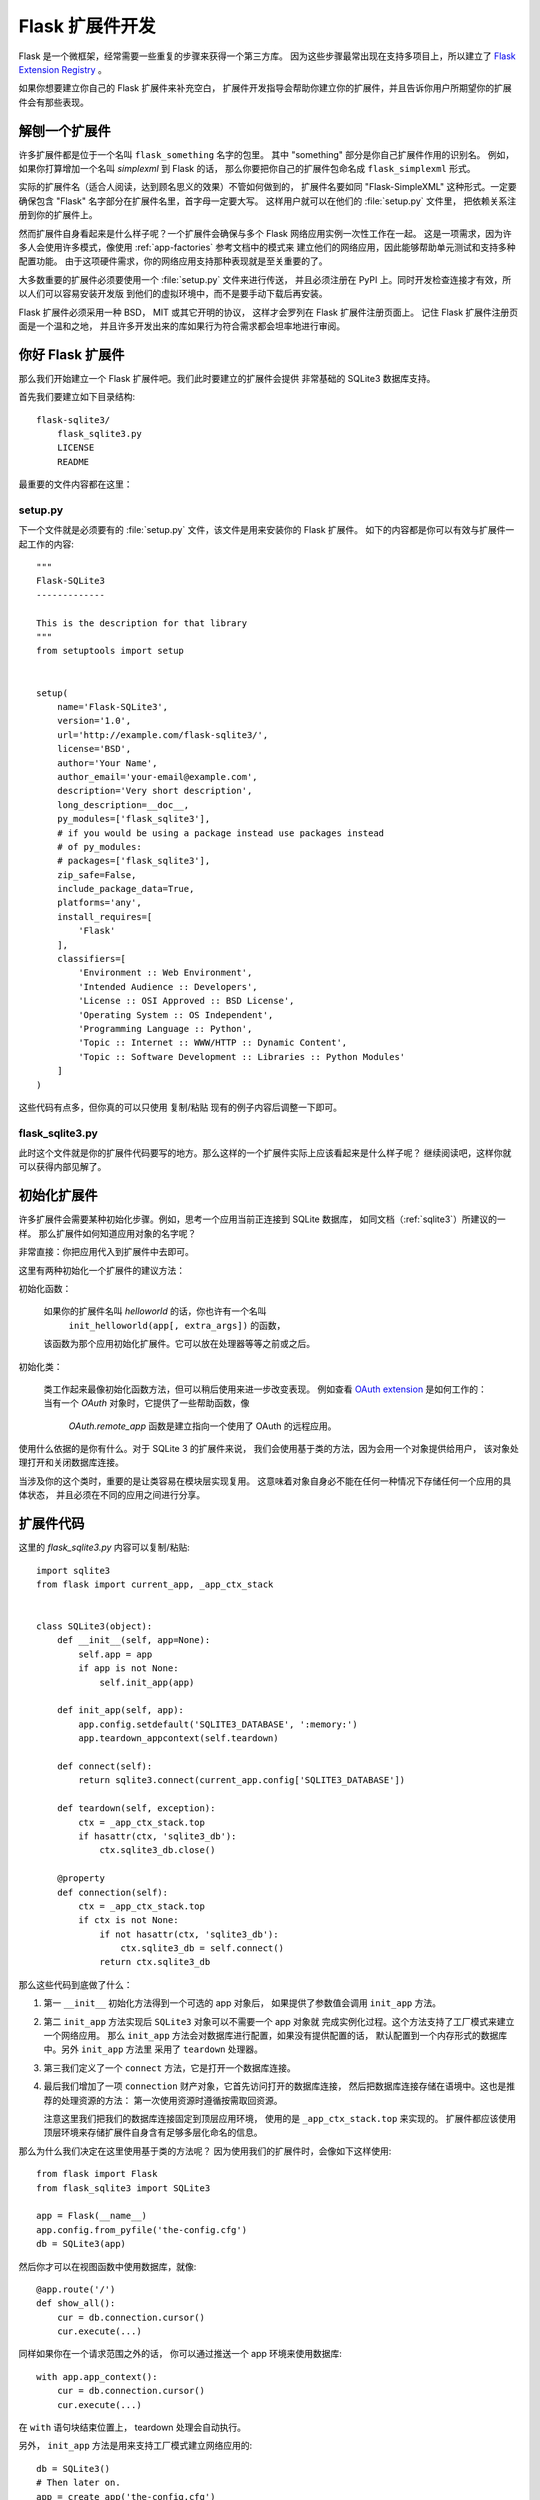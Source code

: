.. _extension-dev:

Flask 扩展件开发
===========================

Flask 是一个微框架，经常需要一些重复的步骤来获得一个第三方库。
因为这些步骤最常出现在支持多项目上，所以建立了 `Flask Extension Registry`_ 。

如果你想要建立你自己的 Flask 扩展件来补充空白，
扩展件开发指导会帮助你建立你的扩展件，并且告诉你用户所期望你的扩展件会有那些表现。

.. _Flask Extension Registry: http://flask.pocoo.org/extensions/

解刨一个扩展件
-----------------------

许多扩展件都是位于一个名叫 ``flask_something`` 名字的包里。
其中 "something" 部分是你自己扩展件作用的识别名。
例如，如果你打算增加一个名叫 `simplexml` 到 Flask 的话，
那么你要把你自己的扩展件包命名成 ``flask_simplexml`` 形式。

实际的扩展件名（适合人阅读，达到顾名思义的效果）不管如何做到的，
扩展件名要如同 "Flask-SimpleXML" 这种形式。一定要确保包含 
"Flask" 名字部分在扩展件名里，首字母一定要大写。
这样用户就可以在他们的  :file:`setup.py` 文件里，
把依赖关系注册到你的扩展件上。

然而扩展件自身看起来是什么样子呢？一个扩展件会确保与多个 Flask 网络应用实例一次性工作在一起。
这是一项需求，因为许多人会使用许多模式，像使用 :ref:`app-factories` 参考文档中的模式来
建立他们的网络应用，因此能够帮助单元测试和支持多种配置功能。
由于这项硬件需求，你的网络应用支持那种表现就是至关重要的了。

大多数重要的扩展件必须要使用一个 :file:`setup.py` 文件来进行传送，
并且必须注册在 PyPI 上。同时开发检查连接才有效，所以人们可以容易安装开发版
到他们的虚拟环境中，而不是要手动下载后再安装。

Flask 扩展件必须采用一种 BSD， MIT 或其它开明的协议，
这样才会罗列在 Flask 扩展件注册页面上。
记住 Flask 扩展件注册页面是一个温和之地，
并且许多开发出来的库如果行为符合需求都会坦率地进行审阅。

你好 Flask 扩展件
-----------------

那么我们开始建立一个 Flask 扩展件吧。我们此时要建立的扩展件会提供
非常基础的 SQLite3 数据库支持。

首先我们要建立如下目录结构::

    flask-sqlite3/
        flask_sqlite3.py
        LICENSE
        README

最重要的文件内容都在这里：

setup.py
````````

下一个文件就是必须要有的 :file:`setup.py` 文件，该文件是用来安装你的 Flask 扩展件。
如下的内容都是你可以有效与扩展件一起工作的内容::

    """
    Flask-SQLite3
    -------------

    This is the description for that library
    """
    from setuptools import setup


    setup(
        name='Flask-SQLite3',
        version='1.0',
        url='http://example.com/flask-sqlite3/',
        license='BSD',
        author='Your Name',
        author_email='your-email@example.com',
        description='Very short description',
        long_description=__doc__,
        py_modules=['flask_sqlite3'],
        # if you would be using a package instead use packages instead
        # of py_modules:
        # packages=['flask_sqlite3'],
        zip_safe=False,
        include_package_data=True,
        platforms='any',
        install_requires=[
            'Flask'
        ],
        classifiers=[
            'Environment :: Web Environment',
            'Intended Audience :: Developers',
            'License :: OSI Approved :: BSD License',
            'Operating System :: OS Independent',
            'Programming Language :: Python',
            'Topic :: Internet :: WWW/HTTP :: Dynamic Content',
            'Topic :: Software Development :: Libraries :: Python Modules'
        ]
    )

这些代码有点多，但你真的可以只使用 复制/粘贴 现有的例子内容后调整一下即可。

flask_sqlite3.py
````````````````

此时这个文件就是你的扩展件代码要写的地方。那么这样的一个扩展件实际上应该看起来是什么样子呢？
继续阅读吧，这样你就可以获得内部见解了。

初始化扩展件
-----------------------

许多扩展件会需要某种初始化步骤。例如，思考一个应用当前正连接到 SQLite 数据库，
如同文档（:ref:`sqlite3`）所建议的一样。
那么扩展件如何知道应用对象的名字呢？

非常直接：你把应用代入到扩展件中去即可。

这里有两种初始化一个扩展件的建议方法：

初始化函数：

    如果你的扩展件名叫 `helloworld` 的话，你也许有一个名叫
     ``init_helloworld(app[, extra_args])`` 的函数，
    该函数为那个应用初始化扩展件。它可以放在处理器等等之前或之后。

初始化类：

    类工作起来最像初始化函数方法，但可以稍后使用来进一步改变表现。
    例如查看 `OAuth extension`_ 是如何工作的：
    当有一个 `OAuth` 对象时，它提供了一些帮助函数，像
     `OAuth.remote_app` 函数是建立指向一个使用了 OAuth 的远程应用。

使用什么依据的是你有什么。对于 SQLite 3 的扩展件来说，
我们会使用基于类的方法，因为会用一个对象提供给用户，
该对象处理打开和关闭数据库连接。

当涉及你的这个类时，重要的是让类容易在模块层实现复用。
这意味着对象自身必不能在任何一种情况下存储任何一个应用的具体状态，
并且必须在不同的应用之间进行分享。

扩展件代码
------------------

这里的 `flask_sqlite3.py` 内容可以复制/粘贴::

    import sqlite3
    from flask import current_app, _app_ctx_stack


    class SQLite3(object):
        def __init__(self, app=None):
            self.app = app
            if app is not None:
                self.init_app(app)

        def init_app(self, app):
            app.config.setdefault('SQLITE3_DATABASE', ':memory:')
            app.teardown_appcontext(self.teardown)

        def connect(self):
            return sqlite3.connect(current_app.config['SQLITE3_DATABASE'])

        def teardown(self, exception):
            ctx = _app_ctx_stack.top
            if hasattr(ctx, 'sqlite3_db'):
                ctx.sqlite3_db.close()

        @property
        def connection(self):
            ctx = _app_ctx_stack.top
            if ctx is not None:
                if not hasattr(ctx, 'sqlite3_db'):
                    ctx.sqlite3_db = self.connect()
                return ctx.sqlite3_db


那么这些代码到底做了什么：

1.  第一 ``__init__`` 初始化方法得到一个可选的 app 对象后，
    如果提供了参数值会调用 ``init_app`` 方法。
2.  第二 ``init_app`` 方法实现后 ``SQLite3`` 对象可以不需要一个 app 对象就
    完成实例化过程。这个方法支持了工厂模式来建立一个网络应用。
    那么 ``init_app`` 方法会对数据库进行配置，如果没有提供配置的话，
    默认配置到一个内存形式的数据库中。另外 ``init_app`` 方法里
    采用了 ``teardown`` 处理器。
3.  第三我们定义了一个 ``connect`` 方法，它是打开一个数据库连接。
4.  最后我们增加了一项 ``connection`` 财产对象，它首先访问打开的数据库连接，
    然后把数据库连接存储在语境中。这也是推荐的处理资源的方法：
    第一次使用资源时遵循按需取回资源。

    注意这里我们把我们的数据库连接固定到顶层应用环境，
    使用的是 ``_app_ctx_stack.top`` 来实现的。
    扩展件都应该使用顶层环境来存储扩展件自身含有足够多层化命名的信息。

那么为什么我们决定在这里使用基于类的方法呢？
因为使用我们的扩展件时，会像如下这样使用::

    from flask import Flask
    from flask_sqlite3 import SQLite3

    app = Flask(__name__)
    app.config.from_pyfile('the-config.cfg')
    db = SQLite3(app)

然后你才可以在视图函数中使用数据库，就像::

    @app.route('/')
    def show_all():
        cur = db.connection.cursor()
        cur.execute(...)

同样如果你在一个请求范围之外的话，
你可以通过推送一个 app 环境来使用数据库::

    with app.app_context():
        cur = db.connection.cursor()
        cur.execute(...)

在 ``with`` 语句块结束位置上， teardown 处理会自动执行。

另外， ``init_app`` 方法是用来支持工厂模式建立网络应用的::

    db = SQLite3()
    # Then later on.
    app = create_app('the-config.cfg')
    db.init_app(app)

记住支持这种工厂模式来建立的网络应用是许可 Flask 扩展件使用的一项需求（描述在下面）。

.. admonition:: 关注 ``init_app``

   如你所见， ``init_app`` 确实没有把 ``app`` 分配给 ``self`` 参数名。
   这样做是有意义的！基于类的 Flask 扩展件必须只能把网络应用存储在对象上，
   这发生在网络应用代入到构造器。这样就告诉了扩展件：
   我对使用多个网络应用不感兴趣。

   当扩展件需要发现当前网络应用时，扩展件的确不指向网络应用，
   扩展件必须使用 :data:`~flask.current_app` 环境数据分配
   或者改变 API，采用的方式是一种你明确地可以代入网络应用。


使用 _app_ctx_stack
--------------------

在上面的示例中，在每个请求之前，一个 ``sqlite3_db`` 变量要分配给
 ``_app_ctx_stack.top`` 。在一个视图函数中，这个变量是使用
 ``SQLite3`` 的 ``connection`` 财产项来访问的。在释放一个请求
的过程中， ``sqlite3_db`` 连接被关闭。通过使用这种模式，
对于请求期间，任何一种需求都可以访问 *相同的* sqlite3 数据库连接。


从其它方面学习
-----------------

本文档只涉及到最小程度的扩展件开发内容。如果你想要学习更多扩展件开发，
最好的思路就是在 `Flask Extension Registry`_ 上查看我们已有的扩展件。
如果你自己无法学会，这里也有 `mailinglist`_ 邮件列表和 `IRC channel`_ 公共聊天室
两个渠道来获得看起来不错的 APIs 开发思路。
尤其是如果你毫无思路的话，在你动手开发之前得到更多的认知是非常不错的想法。
这不仅在别人想从你的扩展件中得到什么，得到有用的反馈，
而且也避免了许多开发者单枪匹马地工作中产生的同样问题。 

记住：良好的 API 设计是困难的事情，所以把你的项目介绍在邮件列表上，
让其他开发者们给你帮助会对你的 API 设计更有益处。

对于 API 来说最好的 Flask 扩展件都是分享共同习语的扩展件。
并且如果早期合作时这是唯一有效的方式。

验收扩展件
-------------------

Flask 也有验收扩展件的项目管理概念。验收扩展件都是要作为 Flask 自身测试的一部分，
这样确保扩展件不会在新释放版本上出现断裂情况。
这些验收完的扩展件都会罗列在 `Flask Extension Registry`_ 上，并且给出合适的标记。
如果你想要自己的的扩展件获得验收通过的话，你要遵循如下验收标准：

0.  一个验收完的 Flask 扩展件需要一名运维人员。因为扩展件的作者步伐会超越项目的进展，
    作为项目来说应该找到一名新的运维人员，包括全部源代码过渡期主机和 PyPI 源代码访问。
    如果没有运维人员的话，那么就由 Flask 核心团队来控制。
1.  一个验收完的 Flask 扩展件必须确实提供一个包名或者一个模块名，命名规则是
     ``flask_extensionname`` 形式。
2.  一个验收完的 Flask 扩展件必须移交一套测试套件，既可以使用 ``make test``
    也可以使用 ``python setup.py test`` 进行测试。
    对于使用 ``make test`` 的测试套件来说，扩展件要确保所有测试使用的依赖包自动安装。
    如果使用 ``python setup.py test`` 的测试套件，测试依赖要描述在
     :file:`setup.py` 文件中。测试套件也要是分发包中的一部分。
3.  验收完的扩展件的 APIs 要经过如下特性的检查：

   -   一个验收完的扩展件要支持多个网络应用运行在同一个 Python 进程中。
   -   对于建立所有网络应用来说必须使用工厂模式。

4.  一个验收完的 Flask 扩展件协议必须是 BSD/MIT/WTFPL 三种协议之一。
5.  一个验收完的 Flask 扩展件命名计划官方名字形式必须是 *Flask-ExtensionName* 
    或者是 *ExtensionName-Flask* 二者之一。
6.  验收完的国战件必须在 :file:`setup.py` 文件中定义所有的依赖包，
    这些依赖包必须在 PyPI 上可用。
7.  文档必须采用 `Official Pallets Themes`_ 中的 ``flask`` 主题形式。
8.  在 setup.py 文件中的描述（以及 PyPI 上的描述）要连接到文档里去，
    网站（如果有一个的话）必须有一个自动连接到安装开发版本（ ``PackageName==dev``）的地址。
9.  对于在 setup 脚本中的 ``zip_safe`` 旗语必须设置成 ``False`` ，即使扩展件是安全压缩技术。
10. 一个扩展件此时必须要支持 Python 3.4 以上的版本，以及支持 Python 2.7 版本。


.. _OAuth extension: https://pythonhosted.org/Flask-OAuth/
.. _mailinglist: http://flask.pocoo.org/mailinglist/
.. _IRC channel: http://flask.pocoo.org/community/irc/
.. _Official Pallets Themes: https://pypi.org/project/pallets-sphinx-themes/
